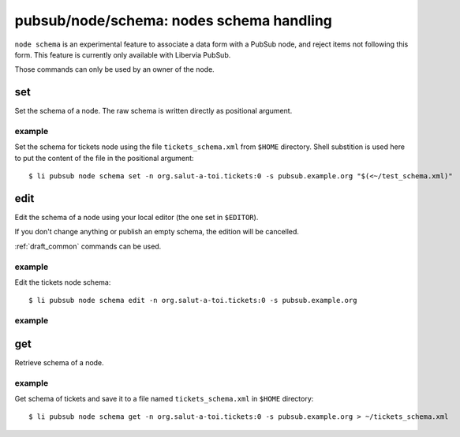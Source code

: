 .. _libervia-cli_pubsub_node_schema:

=========================================
pubsub/node/schema: nodes schema handling
=========================================

``node schema`` is an experimental feature to associate a data form with a PubSub node, and
reject items not following this form. This feature is currently only available with Libervia
PubSub.

Those commands can only be used by an owner of the node.

set
===

Set the schema of a node. The raw schema is written directly as positional argument.

example
-------

Set the schema for tickets node using the file ``tickets_schema.xml`` from ``$HOME``
directory. Shell substition is used here to put the content of the file in the positional
argument::

  $ li pubsub node schema set -n org.salut-a-toi.tickets:0 -s pubsub.example.org "$(<~/test_schema.xml)"


edit
====

Edit the schema of a node using your local editor (the one set in ``$EDITOR``).

If you don't change anything or publish an empty schema, the edition will be cancelled.

:ref:`draft_common` commands can be used.

example
-------

Edit the tickets node schema::

  $ li pubsub node schema edit -n org.salut-a-toi.tickets:0 -s pubsub.example.org


example
-------

get
===

Retrieve schema of a node.

example
-------

Get schema of tickets and save it to a file named ``tickets_schema.xml`` in ``$HOME``
directory::

  $ li pubsub node schema get -n org.salut-a-toi.tickets:0 -s pubsub.example.org > ~/tickets_schema.xml
